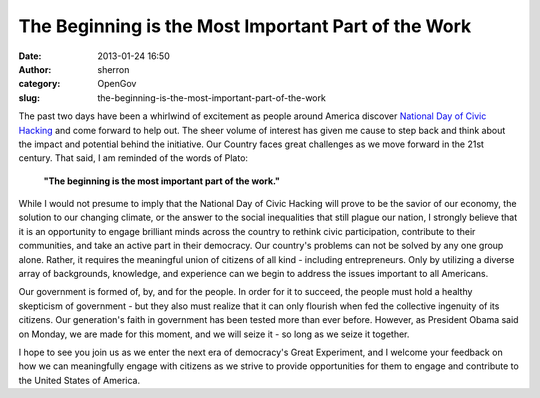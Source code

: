 The Beginning is the Most Important Part of the Work
####################################################
:date: 2013-01-24 16:50
:author: sherron
:category: OpenGov
:slug: the-beginning-is-the-most-important-part-of-the-work

The past two days have been a whirlwind of excitement as people around
America discover `National Day of Civic Hacking`_ and come forward to
help out. The sheer volume of interest has given me cause to step back
and think about the impact and potential behind the initiative. Our
Country faces great challenges as we move forward in the 21st century.
That said, I am reminded of the words of Plato:

    **"The beginning is the most important part of the work."**

While I would not presume to imply that the National Day of Civic
Hacking will prove to be the savior of our economy, the solution to our
changing climate, or the answer to the social inequalities that still
plague our nation, I strongly believe that it is an opportunity to
engage brilliant minds across the country to rethink civic
participation, contribute to their communities, and take an active part
in their democracy. Our country's problems can not be solved by any one
group alone. Rather, it requires the meaningful union of citizens of all
kind - including entrepreneurs. Only by utilizing a diverse array of
backgrounds, knowledge, and experience can we begin to address the
issues important to all Americans.

Our government is formed of, by, and for the people. In order for it to
succeed, the people must hold a healthy skepticism of government - but
they also must realize that it can only flourish when fed the collective
ingenuity of its citizens. Our generation's faith in government has been
tested more than ever before. However, as President Obama said on
Monday, we are made for this moment, and we will seize it - so long as
we seize it together.

I hope to see you join us as we enter the next era of democracy's Great
Experiment, and I welcome your feedback on how we can meaningfully
engage with citizens as we strive to provide opportunities for them to
engage and contribute to the United States of America.

.. _National Day of Civic Hacking: http://www.hackforchange.org
